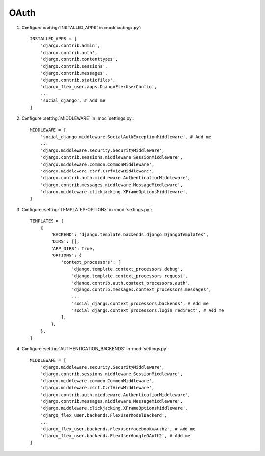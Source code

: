 OAuth
=====

#. Configure :setting:`INSTALLED_APPS` in :mod:`settings.py`::

    INSTALLED_APPS = [
        'django.contrib.admin',
        'django.contrib.auth',
        'django.contrib.contenttypes',
        'django.contrib.sessions',
        'django.contrib.messages',
        'django.contrib.staticfiles',
        'django_flex_user.apps.DjangoFlexUserConfig',
        ...
        'social_django', # Add me
    ]

#. Configure :setting:`MIDDLEWARE` in :mod:`settings.py`::

    MIDDLEWARE = [
        'social_django.middleware.SocialAuthExceptionMiddleware', # Add me
        ...
        'django.middleware.security.SecurityMiddleware',
        'django.contrib.sessions.middleware.SessionMiddleware',
        'django.middleware.common.CommonMiddleware',
        'django.middleware.csrf.CsrfViewMiddleware',
        'django.contrib.auth.middleware.AuthenticationMiddleware',
        'django.contrib.messages.middleware.MessageMiddleware',
        'django.middleware.clickjacking.XFrameOptionsMiddleware',
    ]

#. Configure :setting:`TEMPLATES-OPTIONS` in :mod:`settings.py`::

    TEMPLATES = [
        {
            'BACKEND': 'django.template.backends.django.DjangoTemplates',
            'DIRS': [],
            'APP_DIRS': True,
            'OPTIONS': {
                'context_processors': [
                    'django.template.context_processors.debug',
                    'django.template.context_processors.request',
                    'django.contrib.auth.context_processors.auth',
                    'django.contrib.messages.context_processors.messages',
                    ...
                    'social_django.context_processors.backends', # Add me
                    'social_django.context_processors.login_redirect', # Add me
                ],
            },
        },
    ]

#. Configure :setting:`AUTHENTICATION_BACKENDS` in :mod:`settings.py`::

    MIDDLEWARE = [
        'django.middleware.security.SecurityMiddleware',
        'django.contrib.sessions.middleware.SessionMiddleware',
        'django.middleware.common.CommonMiddleware',
        'django.middleware.csrf.CsrfViewMiddleware',
        'django.contrib.auth.middleware.AuthenticationMiddleware',
        'django.contrib.messages.middleware.MessageMiddleware',
        'django.middleware.clickjacking.XFrameOptionsMiddleware',
        'django_flex_user.backends.FlexUserModelBackend',
        ...
        'django_flex_user.backends.FlexUserFacebookOAuth2', # Add me
        'django_flex_user.backends.FlexUserGoogleOAuth2', # Add me
    ]